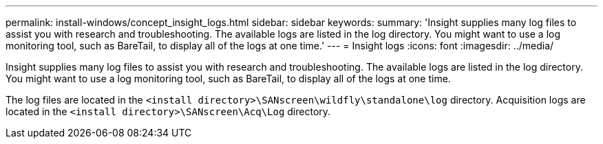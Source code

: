 ---
permalink: install-windows/concept_insight_logs.html
sidebar: sidebar
keywords: 
summary: 'Insight supplies many log files to assist you with research and troubleshooting. The available logs are listed in the log directory. You might want to use a log monitoring tool, such as BareTail, to display all of the logs at one time.'
---
= Insight logs
:icons: font
:imagesdir: ../media/

[.lead]
Insight supplies many log files to assist you with research and troubleshooting. The available logs are listed in the log directory. You might want to use a log monitoring tool, such as BareTail, to display all of the logs at one time.

The log files are located in the `<install directory>\SANscreen\wildfly\standalone\log` directory. Acquisition logs are located in the `<install directory>\SANscreen\Acq\Log` directory.
